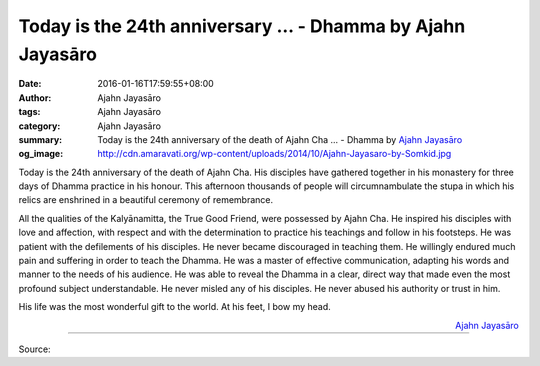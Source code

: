 Today is the 24th anniversary ... - Dhamma by Ajahn Jayasāro
############################################################

:date: 2016-01-16T17:59:55+08:00
:author: Ajahn Jayasāro
:tags: Ajahn Jayasāro
:category: Ajahn Jayasāro
:summary: Today is the 24th anniversary of the death of Ajahn Cha ...
          - Dhamma by `Ajahn Jayasāro`_
:og_image: http://cdn.amaravati.org/wp-content/uploads/2014/10/Ajahn-Jayasaro-by-Somkid.jpg

Today is the 24th anniversary of the death of Ajahn Cha. His disciples have
gathered together in his monastery for three days of Dhamma practice in his
honour. This afternoon thousands of people will circumnambulate the stupa in
which his relics are enshrined in a beautiful ceremony of remembrance.

All the qualities of the Kalyānamitta, the True Good Friend, were possessed by
Ajahn Cha. He inspired his disciples with love and affection, with respect and
with the determination to practice his teachings and follow in his footsteps. He
was patient with the defilements of his disciples. He never became discouraged
in teaching them. He willingly endured much pain and suffering in order to teach
the Dhamma. He was a master of effective communication, adapting his words and
manner to the needs of his audience. He was able to reveal the Dhamma in a
clear, direct way that made even the most profound subject understandable. He
never misled any of his disciples. He never abused his authority or trust in
him.

His life was the most wonderful gift to the world. At his feet, I bow my head.

.. container:: align-right

  `Ajahn Jayasāro`_

.. image:: https://scontent.fkhh1-2.fna.fbcdn.net/v/t1.0-9/12509436_839671656141522_8512195288253355551_n.jpg?oh=f4784f8451e0079edf21b219b2cb393c&oe=5B0B508A
   :align: center
   :alt: Today is the 24th anniversary

----

Source:

.. raw:: html

  <iframe src="https://www.facebook.com/plugins/post.php?href=https%3A%2F%2Fwww.facebook.com%2Fjayasaro.panyaprateep.org%2Fposts%2F839671656141522%3A0" width="auto" height="502" style="border:none;overflow:hidden" scrolling="no" frameborder="0" allowTransparency="true"></iframe>

.. _Ajahn Jayasāro: http://www.amaravati.org/biographies/ajahn-jayasaro/
